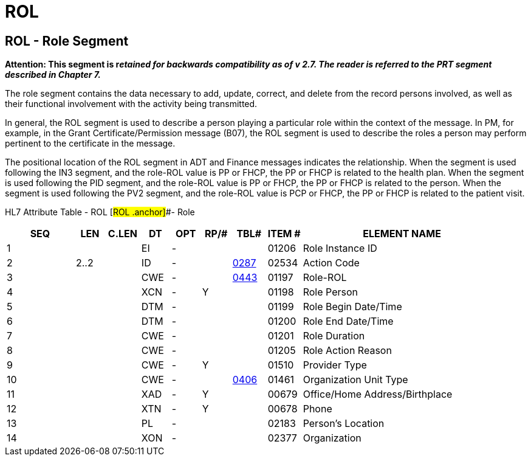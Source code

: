 = ROL
:render_as: Level3
:v291_section: 15.4.7+

== ROL - Role Segment

*Attention: This segment is r__etained for backwards compatibility as of v 2.7. The reader is referred to the PRT segment described in Chapter 7.__*

The role segment contains the data necessary to add, update, correct, and delete from the record persons involved, as well as their functional involvement with the activity being transmitted.

In general, the ROL segment is used to describe a person playing a particular role within the context of the message. In PM, for example, in the Grant Certificate/Permission message (B07), the ROL segment is used to describe the roles a person may perform pertinent to the certificate in the message.

The positional location of the ROL segment in ADT and Finance messages indicates the relationship. When the segment is used following the IN3 segment, and the role-ROL value is PP or FHCP, the PP or FHCP is related to the health plan. When the segment is used following the PID segment, and the role-ROL value is PP or FHCP, the PP or FHCP is related to the person. When the segment is used following the PV2 segment, and the role-ROL value is PCP or FHCP, the PP or FHCP is related to the patient visit.

HL7 Attribute Table - ROL [#ROL .anchor]##- Role

[width="100%",cols="14%,6%,7%,6%,6%,6%,7%,7%,41%",options="header",]

|===

|SEQ |LEN |C.LEN |DT |OPT |RP/# |TBL# |ITEM # |ELEMENT NAME

|1 | | |EI |- | | |01206 |Role Instance ID

|2 |2..2 | |ID |- | |file:///E:\V2\v2.9%20final%20Nov%20from%20Frank\V29_CH02C_Tables.docx#HL70287[0287] |02534 |Action Code

|3 | | |CWE |- | |file:///E:\V2\v2.9%20final%20Nov%20from%20Frank\V29_CH02C_Tables.docx#HL70443[0443] |01197 |Role-ROL

|4 | | |XCN |- |Y | |01198 |Role Person

|5 | | |DTM |- | | |01199 |Role Begin Date/Time

|6 | | |DTM |- | | |01200 |Role End Date/Time

|7 | | |CWE |- | | |01201 |Role Duration

|8 | | |CWE |- | | |01205 |Role Action Reason

|9 | | |CWE |- |Y | |01510 |Provider Type

|10 | | |CWE |- | |file:///E:\V2\v2.9%20final%20Nov%20from%20Frank\V29_CH02C_Tables.docx#HL70406[0406] |01461 |Organization Unit Type

|11 | | |XAD |- |Y | |00679 |Office/Home Address/Birthplace

|12 | | |XTN |- |Y | |00678 |Phone

|13 | | |PL |- | | |02183 |Person's Location

|14 | | |XON |- | | |02377 |Organization

|===

